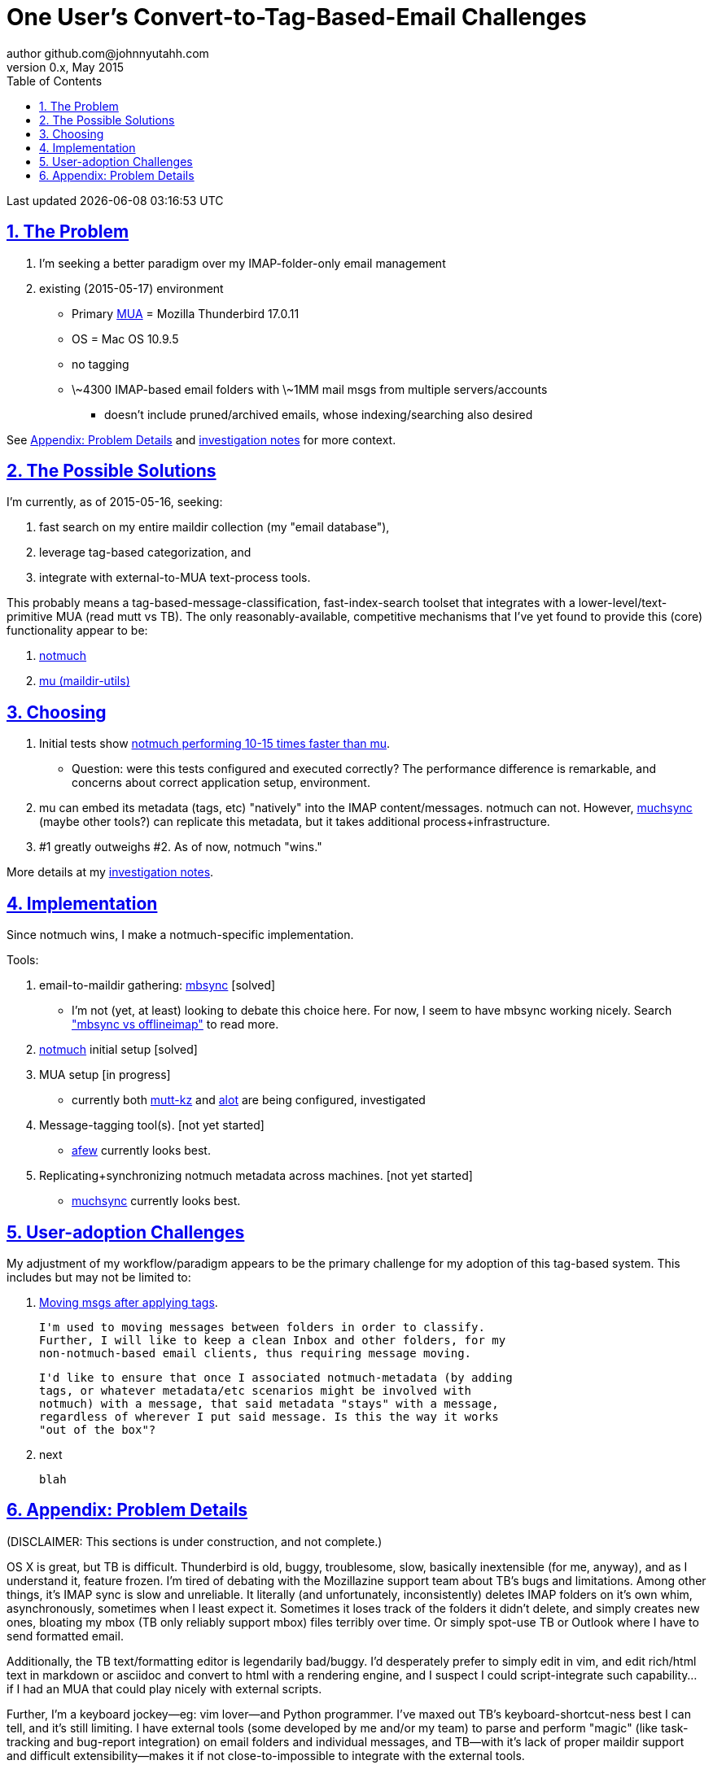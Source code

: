 // vim: set syntax=asciidoc:

// set asciidoc attributes
:toc:       1
:numbered:  1
:data-uri:  1
:icons:     1
:sectids:   1
:iconsdir: /usr/local/etc/asciidoc/images/icons

// create blank lines, from: http://bit.ly/1PeszRa
:blank: pass:[ +]

:sectlinks: 1
//:sectanchors: 1

# One User's Convert-to-Tag-Based-Email Challenges
author github.com@johnnyutahh.com
0.x, May 2015:
Last updated {docdate} {doctime}

toc::[]

<<<
:numbered:

<<<

## The Problem

. I'm seeking a better paradigm over my IMAP-folder-only email management
. existing (2015-05-17) environment
** Primary http://en.wikipedia.org/wiki/Email_client[MUA] =
   Mozilla Thunderbird 17.0.11
** OS = Mac OS 10.9.5
** no tagging
** \~4300 IMAP-based email folders with \~1MM mail msgs
   from multiple servers/accounts
*** doesn't include pruned/archived emails, whose indexing/searching
    also desired

See <<problem_details>> and
http://bit.ly/email-tag-based-user-paradigm[investigation notes]
for more context.
    
## The Possible Solutions

I'm currently, as of 2015-05-16, seeking:

1. fast search on my entire maildir collection (my "email database"),
2. leverage tag-based categorization, and
3. integrate with external-to-MUA text-process tools.

This probably means a tag-based-message-classification,
fast-index-search toolset that integrates with a
lower-level/text-primitive MUA (read mutt vs TB). The only
reasonably-available, competitive mechanisms that I've yet found to
provide this (core) functionality appear to be:

1. http://notmuch.org[notmuch]
2. http://www.djcbsoftware.nl/code/mu[mu (maildir-utils)]

## Choosing

1. Initial tests show
   https://gist.github.com/johnnyutahh/f4e3d2d3fb07de5fa146[notmuch
   performing 10-15 times faster than mu].
   ** Question: were this tests configured and executed correctly? The
      performance difference is remarkable, and concerns about correct
      application setup, environment.

2. mu can embed its metadata (tags, etc) "natively" into
   the IMAP content/messages. notmuch can not. However,
   http://www.muchsync.org/[muchsync] (maybe other tools?) can replicate
   this metadata, but it takes additional process+infrastructure.

3. #1 greatly outweighs #2. As of now, notmuch "wins."

More details at my https://github.com/johnnyutahh/tag-based-email/blob/master/email-tag-based-user-paradigm.txt[investigation notes].

## Implementation

Since notmuch wins, I make a notmuch-specific implementation.

Tools:

1. email-to-maildir gathering: http://isync.sourceforge.net/[mbsync] [solved]

** I'm not (yet, at least) looking to debate this choice here.
   For now, I seem to have mbsync working nicely. Search
   http://bit.ly/1EdmDkW["mbsync vs offlineimap"] to read more.

2. http://notmuch.org[notmuch] initial setup [solved]

3. MUA setup [in progress]

** currently both
http://kzak.redcrew.org/doku.php?id=mutt:start[mutt-kz] and
https://github.com/pazz/alot[alot] are being configured, investigated

4. Message-tagging tool(s). [not yet started]
** http://afew.readthedocs.org/en/latest[afew] currently looks best.

5. Replicating+synchronizing notmuch metadata across machines. [not yet started]
** http://www.muchsync.org[muchsync] currently looks best.

## User-adoption Challenges

My adjustment of my workflow/paradigm appears to be the primary
challenge for my adoption of this tag-based system. This includes but
may not be limited to:

1. https://lists.fedoraproject.org/pipermail/mutt-kz/2012-April/000043.html[Moving msgs after applying tags].

   I'm used to moving messages between folders in order to classify.
   Further, I will like to keep a clean Inbox and other folders, for my
   non-notmuch-based email clients, thus requiring message moving.

   I'd like to ensure that once I associated notmuch-metadata (by adding
   tags, or whatever metadata/etc scenarios might be involved with
   notmuch) with a message, that said metadata "stays" with a message,
   regardless of wherever I put said message. Is this the way it works
   "out of the box"?

2. next

   blah 
    

[id='problem_details']
## Appendix: Problem Details

(DISCLAIMER: This sections is under construction, and not complete.)

OS X is great, but TB is difficult. Thunderbird is old, buggy,
troublesome, slow, basically inextensible (for me, anyway), and as
I understand it, feature frozen. I'm tired of debating with the
Mozillazine support team about TB's bugs and limitations. Among other
things, it's IMAP sync is slow and unreliable. It literally (and
unfortunately, inconsistently) deletes IMAP folders on it's own whim,
asynchronously, sometimes when I least expect it. Sometimes it loses
track of the folders it didn't delete, and simply creates new ones,
bloating my mbox (TB only reliably support mbox) files terribly over
time. Or simply spot-use TB or Outlook where I have to send formatted
email.

Additionally, the TB text/formatting editor is legendarily bad/buggy.
I'd desperately prefer to simply edit in vim, and edit rich/html text in
markdown or asciidoc and convert to html with a rendering engine, and I
suspect I could script-integrate such capability... if I had an MUA that
could play nicely with external scripts.

Further, I'm a keyboard jockey--eg: vim lover--and Python programmer.
I've maxed out TB's keyboard-shortcut-ness best I can tell, and it's
still limiting. I have external tools (some developed by me and/or my
team) to parse and perform "magic" (like task-tracking and bug-report
integration) on email folders and individual messages, and TB--with it's
lack of proper maildir support and difficult extensibility--makes it if
not close-to-impossible to integrate with the external tools.

In short, it's time to move on from Thunderbird.

{blank}
{blank}
{blank}
{blank}
{blank}
{blank}
{blank}
{blank}
{blank}
{blank}
{blank}
{blank}
{blank}
{blank}
{blank}
{blank}
{blank}
{blank}
{blank}
{blank}
{blank}
{blank}
{blank}
{blank}
{blank}
{blank}
{blank}
{blank}
{blank}
{blank}
{blank}
{blank}
{blank}
{blank}
{blank}
{blank}
{blank}
{blank}
{blank}
{blank}
{blank}
{blank}
{blank}
{blank}
{blank}
{blank}
{blank}
{blank}
